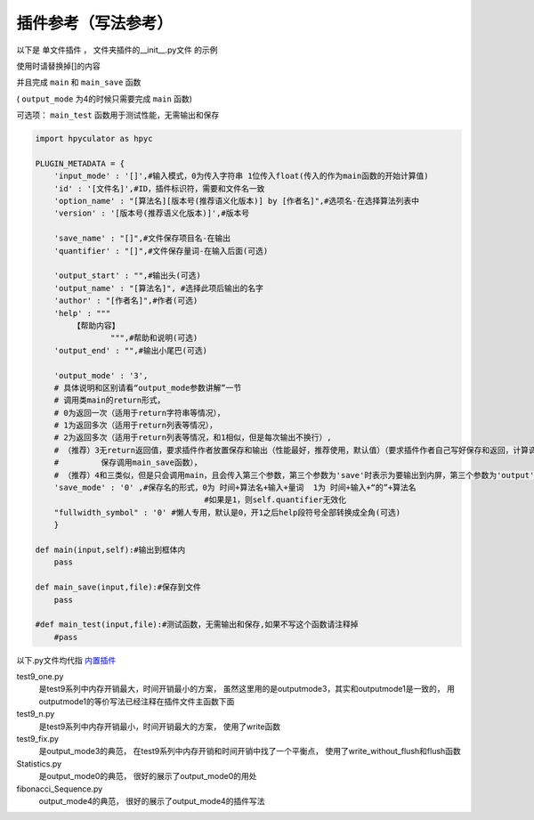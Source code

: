 插件参考（写法参考）
======================

以下是 单文件插件 ， 文件夹插件的__init__.py文件 的示例

使用时请替换掉[]的内容

并且完成 ``main`` 和 ``main_save`` 函数

( ``output_mode`` 为4的时候只需要完成 ``main`` 函数)

可选项： ``main_test`` 函数用于测试性能，无需输出和保存

.. code-block:: python

    import hpyculator as hpyc

    PLUGIN_METADATA = {
        'input_mode' : '[]',#输入模式，0为传入字符串 1位传入float(传入的作为main函数的开始计算值)
        'id' : '[文件名]',#ID，插件标识符，需要和文件名一致
        'option_name' : "[算法名][版本号(推荐语义化版本)] by [作者名]",#选项名-在选择算法列表中
        'version' : '[版本号(推荐语义化版本)]',#版本号

        'save_name' : "[]",#文件保存项目名-在输出
        'quantifier' : "[]",#文件保存量词-在输入后面(可选)

        'output_start' : "",#输出头(可选)
        'output_name' : "[算法名]", #选择此项后输出的名字
        'author' : "[作者名]",#作者(可选)
        'help' : """
            【帮助内容】
                    """,#帮助和说明(可选)
        'output_end' : "",#输出小尾巴(可选)

        'output_mode' : '3',
        # 具体说明和区别请看“output_mode参数讲解”一节
        # 调用类main的return形式，
        # 0为返回一次（适用于return字符串等情况），
        # 1为返回多次（适用于return列表等情况），
        # 2为返回多次（适用于return列表等情况，和1相似，但是每次输出不换行）,
        # （推荐）3无return返回值，要求插件作者放置保存和输出（性能最好，推荐使用，默认值）（要求插件作者自己写好保存和返回，计算调用main函数，
        #         保存调用main_save函数），
        # （推荐）4和三类似，但是只会调用main，且会传入第三个参数，第三个参数为'save'时表示为要输出到内屏，第三个参数为'output'时表示要保存
        'save_mode' : '0' ,#保存名的形式，0为 时间+算法名+输入+量词  1为 时间+输入+“的”+算法名
                                        #如果是1，则self.quantifier无效化
        "fullwidth_symbol" : '0' #懒人专用，默认是0，开1之后help段符号全部转换成全角(可选)
        }
        
    def main(input,self):#输出到框体内
        pass
        
    def main_save(input,file):#保存到文件
        pass

    #def main_test(input,file):#测试函数，无需输出和保存,如果不写这个函数请注释掉
        #pass
            



以下.py文件均代指 `内置插件 <https://github.com/HowieHz/hpyculator/tree/main/Plugin>`_

test9_one.py
    是test9系列中内存开销最大，时间开销最小的方案，
    虽然这里用的是outputmode3，其实和outputmode1是一致的，
    用outputmode1的等价写法已经注释在插件文件主函数下面

test9_n.py
    是test9系列中内存开销最小，时间开销最大的方案，
    使用了write函数

test9_fix.py
    是output_mode3的典范，
    在test9系列中内存开销和时间开销中找了一个平衡点，
    使用了write_without_flush和flush函数

Statistics.py
    是output_mode0的典范，
    很好的展示了output_mode0的用处

fibonacci_Sequence.py
    output_mode4的典范，
    很好的展示了output_mode4的插件写法

